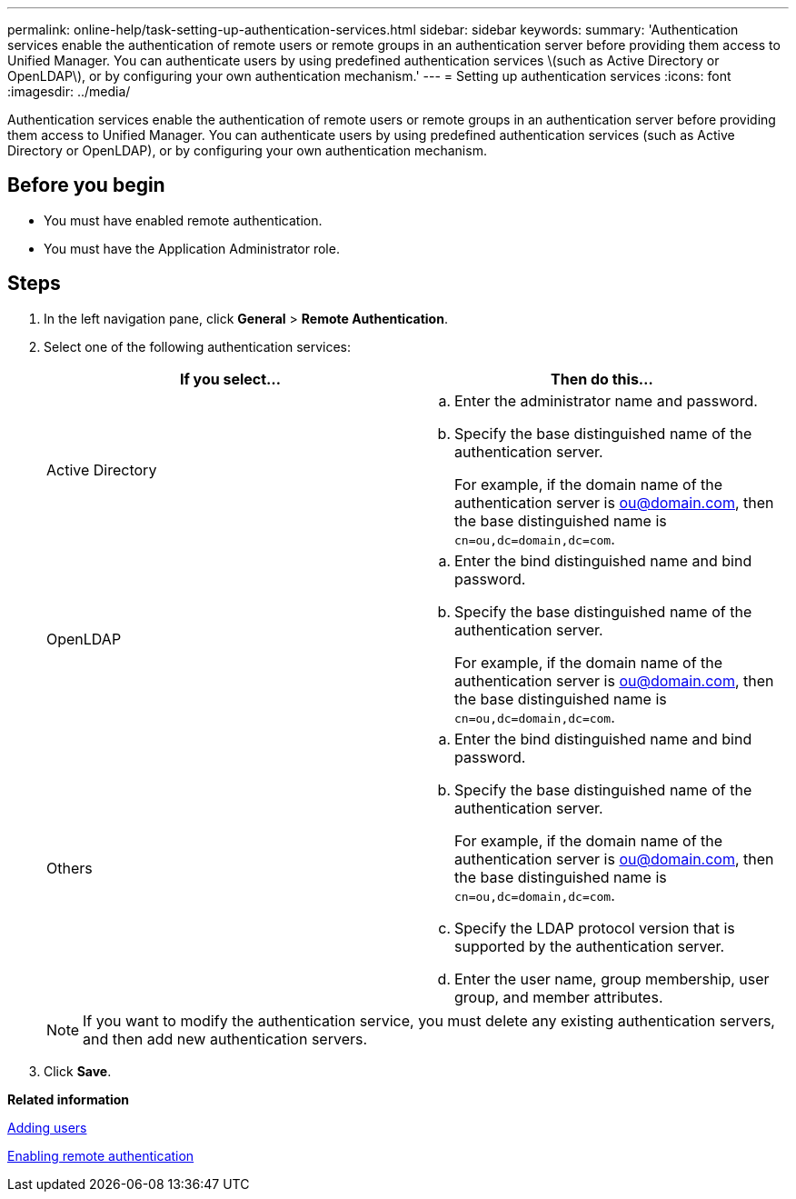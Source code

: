---
permalink: online-help/task-setting-up-authentication-services.html
sidebar: sidebar
keywords: 
summary: 'Authentication services enable the authentication of remote users or remote groups in an authentication server before providing them access to Unified Manager. You can authenticate users by using predefined authentication services \(such as Active Directory or OpenLDAP\), or by configuring your own authentication mechanism.'
---
= Setting up authentication services
:icons: font
:imagesdir: ../media/

[.lead]
Authentication services enable the authentication of remote users or remote groups in an authentication server before providing them access to Unified Manager. You can authenticate users by using predefined authentication services (such as Active Directory or OpenLDAP), or by configuring your own authentication mechanism.

== Before you begin

* You must have enabled remote authentication.
* You must have the Application Administrator role.

== Steps

. In the left navigation pane, click *General* > *Remote Authentication*.
. Select one of the following authentication services:
+
[options=header]
|===
| If you select...| Then do this...
a|
Active Directory
a|

 .. Enter the administrator name and password.
 .. Specify the base distinguished name of the authentication server.
+
For example, if the domain name of the authentication server is ou@domain.com, then the base distinguished name is `cn=ou,dc=domain,dc=com`.

a|
OpenLDAP
a|

 .. Enter the bind distinguished name and bind password.
 .. Specify the base distinguished name of the authentication server.
+
For example, if the domain name of the authentication server is ou@domain.com, then the base distinguished name is `cn=ou,dc=domain,dc=com`.

a|
Others
a|

 .. Enter the bind distinguished name and bind password.
 .. Specify the base distinguished name of the authentication server.
+
For example, if the domain name of the authentication server is ou@domain.com, then the base distinguished name is `cn=ou,dc=domain,dc=com`.

 .. Specify the LDAP protocol version that is supported by the authentication server.
 .. Enter the user name, group membership, user group, and member attributes.

+
|===
+
[NOTE]
====
If you want to modify the authentication service, you must delete any existing authentication servers, and then add new authentication servers.
====

. Click *Save*.

*Related information*

xref:task-adding-users.adoc[Adding users]

xref:task-enabling-remote-authentication.adoc[Enabling remote authentication]
